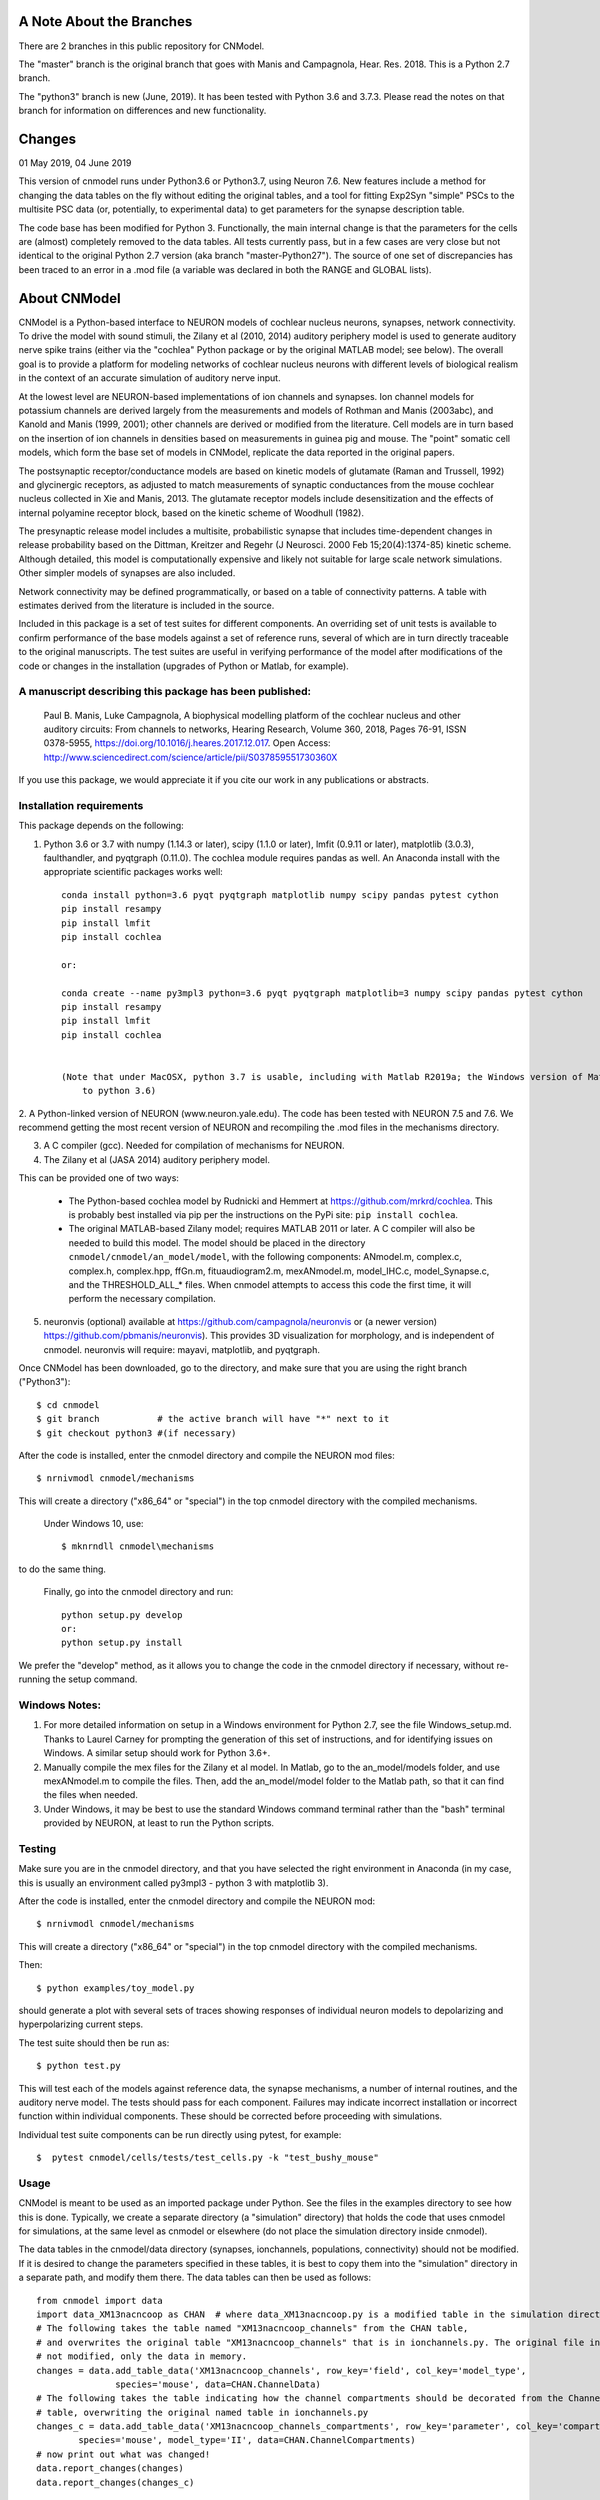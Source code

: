 A Note About the Branches
=========================
There are 2 branches in this public repository for CNModel.

The "master" branch is the original branch that goes with Manis and Campagnola, Hear. Res. 2018. This is a Python 2.7 branch.

The "python3" branch is new (June, 2019). It has been tested with Python 3.6 and 3.7.3. Please read the notes on that branch for information on differences and new functionality.

Changes
=======

01 May 2019, 04 June 2019

This version of cnmodel runs under Python3.6 or Python3.7, using Neuron 7.6. New features include a method for changing the data tables on the fly without editing the original tables, and a tool for fitting Exp2Syn "simple" PSCs to the multisite PSC data (or, potentially, to experimental data) to get parameters for the synapse description table.

The code base has been modified for Python 3. Functionally, the main internal change is that the parameters for the cells are (almost) completely removed to the data tables. All tests currently pass, but in a few cases are very close but not identical to the original Python 2.7 version (aka branch "master-Python27"). The source of one set of discrepancies has been traced to an error in a .mod file (a variable was declared in both the RANGE and GLOBAL lists).


About CNModel
=============

CNModel is a Python-based interface to NEURON models of cochlear nucleus neurons, synapses, network connectivity. To drive the model with sound stimuli, the Zilany et al (2010, 2014) auditory periphery model is used to generate auditory nerve spike trains (either via the "cochlea" Python package or by the original MATLAB model; see below). The overall goal is to provide a platform for modeling networks of cochlear nucleus neurons with different levels of biological realism in the context of an accurate simulation of auditory nerve input.

At the lowest level are NEURON-based implementations of ion channels and synapses. Ion channel models for potassium channels are derived largely from the measurements and models of Rothman and Manis (2003abc), and Kanold and Manis (1999, 2001); other channels are derived or modified from the literature. Cell models are in turn based on the insertion of ion channels in densities based on measurements in guinea pig and mouse. The "point" somatic cell models, which form the base set of models in CNModel, replicate the data reported in the original papers. 

The postsynaptic receptor/conductance models are based on kinetic models of glutamate (Raman and Trussell, 1992) and glycinergic receptors, as adjusted to match measurements of synaptic conductances from the mouse cochlear nucleus collected in Xie and Manis, 2013. The glutamate receptor models include desensitization and the effects of internal polyamine receptor block, based on the kinetic scheme of Woodhull (1982).

The presynaptic release model includes a multisite, probabilistic synapse that includes time-dependent changes in release probability based on the Dittman, Kreitzer and Regehr (J Neurosci. 2000 Feb 15;20(4):1374-85) kinetic scheme. Although detailed, this model is computationally expensive and likely not suitable for large scale network simulations. Other simpler models of synapses are also included.

Network connectivity may be defined programmatically, or based on a table of connectivity patterns. A table with estimates derived from the literature is included in the source. 

Included in this package is a set of test suites for different components. An overriding set of unit tests is available to confirm performance of the base models against a set of reference runs, several of which are in turn directly traceable to the original manuscripts. The test suites are useful in verifying performance of the model after modifications of the code or changes in the installation (upgrades of Python or Matlab, for example). 

A manuscript describing this package has been published:
--------------------------------------------------------

    Paul B. Manis, Luke Campagnola,
    A biophysical modelling platform of the cochlear nucleus and other auditory circuits: 
    From channels to networks,
    Hearing Research,
    Volume 360,
    2018,
    Pages 76-91,
    ISSN 0378-5955,
    https://doi.org/10.1016/j.heares.2017.12.017.
    Open Access: http://www.sciencedirect.com/science/article/pii/S037859551730360X

If you use this package, we would appreciate it if you cite our work in any publications or abstracts.


Installation requirements
-------------------------
This package depends on the following:

1. Python 3.6 or 3.7 with numpy (1.14.3 or later), scipy (1.1.0 or later), lmfit (0.9.11 or later), matplotlib (3.0.3), faulthandler, and pyqtgraph (0.11.0). The cochlea module requires pandas as well. 
   An Anaconda install with the appropriate scientific packages works well::
       
       conda install python=3.6 pyqt pyqtgraph matplotlib numpy scipy pandas pytest cython
       pip install resampy
       pip install lmfit
       pip install cochlea
       
       or:
       
       conda create --name py3mpl3 python=3.6 pyqt pyqtgraph matplotlib=3 numpy scipy pandas pytest cython
       pip install resampy
       pip install lmfit
       pip install cochlea
       
      
       (Note that under MacOSX, python 3.7 is usable, including with Matlab R2019a; the Windows version of Matlab R2018b is restricted
           to python 3.6)


2. A Python-linked version of NEURON (www.neuron.yale.edu). The code has been tested with NEURON 7.5 and 7.6. We recommend
getting the most recent version of NEURON and recompiling the .mod files in the mechanisms directory.

3. A C compiler (gcc). Needed for compilation of mechanisms for NEURON.

4. The Zilany et al (JASA 2014) auditory periphery model.

This can be provided one of two ways:
    
   * The Python-based cochlea model by Rudnicki and Hemmert at https://github.com/mrkrd/cochlea. 
     This is probably best installed via pip per the instructions on the PyPi site: ``pip install cochlea``.
   * The original MATLAB-based Zilany model; requires MATLAB 2011 or later. A C compiler will also
     be needed to build this model. The model should be placed in the directory 
     ``cnmodel/cnmodel/an_model/model``, with the following components: ANmodel.m, complex.c, complex.h, 
     complex.hpp, ffGn.m, fituaudiogram2.m, mexANmodel.m, model_IHC.c, model_Synapse.c, 
     and the THRESHOLD_ALL_* files. When cnmodel attempts to access this code the first time, 
     it will perform the necessary compilation.
   
5. neuronvis (optional) available at https://github.com/campagnola/neuronvis or (a newer version) https://github.com/pbmanis/neuronvis).
   This provides 3D visualization for morphology, and is independent of cnmodel. neuronvis will require: mayavi, matplotlib, and pyqtgraph.

Once CNModel has been downloaded, go to the directory, and make sure that you are using the right branch ("Python3")::
        
        $ cd cnmodel
        $ git branch           # the active branch will have "*" next to it
        $ git checkout python3 #(if necessary)

After the code is installed, enter the cnmodel directory and compile the NEURON mod files::

        $ nrnivmodl cnmodel/mechanisms

This will create a directory ("x86_64" or "special") in the top cnmodel directory with the compiled mechanisms.

    Under Windows 10, use::

         $ mknrndll cnmodel\mechanisms

to do the same thing. 

    Finally, go into the cnmodel directory and run::
    
        python setup.py develop
        or:
        python setup.py install

We prefer the "develop" method, as it allows you to change the code in the cnmodel directory if necessary, without re-running the setup command.


Windows Notes:
--------------

1. For more detailed information on setup in a Windows environment for Python 2.7, see the file Windows_setup.md. Thanks to Laurel Carney for prompting the generation of this set of instructions, and for identifying issues on Windows. A similar setup should work for Python 3.6+.

2. Manually compile the mex files for the Zilany et al model. In Matlab, go to the an_model/models folder, and use mexANmodel.m to compile the files. Then, add the an_model/model folder to the Matlab path, so that it can find the files when needed.

3. Under Windows, it may be best to use the standard Windows command terminal rather than the "bash" terminal provided by NEURON, at least to run the Python scripts.


Testing
-------

Make sure you are in the cnmodel directory, and that you have selected the right environment in Anaconda (in 
my case, this is usually an environment called py3mpl3 - python 3 with matplotlib 3).

After the code is installed, enter the cnmodel directory and compile the NEURON mod::

    $ nrnivmodl cnmodel/mechanisms

This will create a directory ("x86_64" or "special") in the top cnmodel directory with the compiled mechanisms.

Then::

    $ python examples/toy_model.py
     
should generate a plot with several sets of traces showing responses of individual neuron models to depolarizing and hyperpolarizing current steps.

The test suite should then be run as::

    $ python test.py

This will test each of the models against reference data, the synapse mechanisms, a number of internal routines, and the auditory nerve model. The tests should pass for each component. Failures may indicate incorrect installation or incorrect function within individual components. These should be corrected before proceeding with simulations.

Individual test suite components can be run directly using pytest, for example::

    $  pytest cnmodel/cells/tests/test_cells.py -k "test_bushy_mouse"


Usage
-----
CNModel is meant to be used as an imported package under Python. See the files in the examples directory to see how this is done. Typically, we create a separate directory (a "simulation" directory) that holds the code that uses cnmodel for simulations, at the same level as cnmodel or elsewhere (do not place the simulation directory inside cnmodel).

The data tables in the cnmodel/data directory (synapses, ionchannels, populations, connectivity) should not be modified. If it is desired to change the parameters specified in these tables, it is best to copy them into the "simulation" directory in a separate path, and modify them there. The data tables can then be used as follows::

        from cnmodel import data
        import data_XM13nacncoop as CHAN  # where data_XM13nacncoop.py is a modified table in the simulation directory
        # The following takes the table named "XM13nacncoop_channels" from the CHAN table,
        # and overwrites the original table "XM13nacncoop_channels" that is in ionchannels.py. The original file in cnmodel is
        # not modified, only the data in memory. 
        changes = data.add_table_data('XM13nacncoop_channels', row_key='field', col_key='model_type',
                       species='mouse', data=CHAN.ChannelData)
        # The following takes the table indicating how the channel compartments should be decorated from the ChannelComparments
        # table, overwriting the original named table in ionchannels.py
        changes_c = data.add_table_data('XM13nacncoop_channels_compartments', row_key='parameter', col_key='compartment',
                species='mouse', model_type='II', data=CHAN.ChannelCompartments)
        # now print out what was changed!
        data.report_changes(changes)
        data.report_changes(changes_c)

That is all that it takes. Note the following: 

1. There are some limitations as to which parameters can be changed. as some paramaters, such as rate constants for the receptors and ion channels, are specified in the .mod files and are not exposed externally. 

2. The connectivity data table can be modified to represent a particular pattern of connectivity, and the populations data table can be modified to change the relative numbers of cells.
        
3. The data tables are very strict about column alignment. The first character of the column title and the each of the values in that column must line up directly. It is best/easiest to edit these tables in a programming editor with fixed width fonts and the ability to perform column-based insertions. Changes to the data tables should be annotated appropriately.

4. Channels and receptors are all specified as NEURON .mod files. Adding new mechanisms to a cell will require modification of the code to recognize the mechanisms at several points. It is especially to handle this in cnmodel/cells.py, where knowledge of channel names is needed to compute initial states; in the cell code itself where the channels are actually inserted, and in the relevant data tables. Specific naming conventions should be followed to simplify integration. Contact the authors for help.

Adding new cell types
---------------------

To add a new cell type, it is necessary to:
    
1. Create a source file in cnmodel/cells, likely based on the bushy.py source, renaming variables as necessary. The main routines in the class however, should maintain their present names and calling parameters.
    
1. Add the values for the cells to the data tables (all tables will need to be updated with new columns for the cell type).

1. Run the model and make sure the new cell type is performing as desired. Target parameters should be identified and verified against the model.

1.  Update the unit tests to include the new cell type.





MATLAB (R)
------
This version has been tested with the MATLAB AN model of Zilany et al., 2014. 
Before using, you will need to compile the C code in an_model using Matlab's mex tool. First however, it *may* be necessary to change the following code:

In model_Synapse.c (cnmodel/an_model/model):

Change (line 63 in the source)::

	$ int    nrep, pxbins, lp,  outsize[2], totalstim;

to::

	$ int    nrep, pxbins, lp,  totalstim;
    $ size_t outsize[2];
    
Likewise, in model_IHC.c, change::

	$ int    nrep, pxbins, lp,  outsize[2], totalstim, species;

to::

	$ int    nrep, pxbins, lp,  totalstim, species;
    $ size_t outsize[2];

Then, in Matlab, go to the cnmodel/an_model/model directory, and run::

    $ mexANmodel

Then, cd to an_model and run::
    
    $ testANmodel    
    
to confirm that the model is installed and working.
(You may need to add the model directory to the Matlab path.)


Figures
-------

The data for most of the figures in the manuscript (Manis and Campagnola, Hearing Research 2018) can be generated using the bash script "figures.sh" in the examples subdirectory. 
From the main cnmodel directory::

    $ ./examples figures.sh fignum

where fignum is one of 2a, 2b, 2c, 3, 4, 5, 6a, 6b, or 7.

Note that Figure 7 may take several **hours** to generate.

Example code and tests
----------------------

A number of additional tests are included in the examples directory.

    
- `test_an_model.py` verifies that the auditory nerve model can be run. If necessary, it will compile (using MEX) the mechanisms for matlab. 
- `test_ccstim.py` tests the generation of different stimulus waveforms by the pulse generator module.
- `test_cells.py` runs different cell models in current or voltage clamp. 
  
  Usage::
      
      test_cells.py celltype species[-h] [--type TYPE] [--temp TEMP] [-m MORPHOLOGY]
                    [--nav NAV] [--ttx] [-p PULSETYPE] [--vc | --cc | --rmp]
                    
  For example: ``python test_cells.py bushy mouse --cc --temp 34``

                  
- `test_cells.py` can run protocols on selected cell models.
  Usage:: 
    
        test_cells.py [-h] [--type TYPE] [--temp TEMP] [-m MORPHOLOGY]
                      [--nav NAV] [--ttx] [-p PULSETYPE] [--vc | --cc | --rmp]
                      celltype species

- `test_circuit.py` tests the generation of circuits with populations of cells. No simulations are run.
- `test_decorator.py` generates an IV curve for the reconstructed cell LC_bushy.hoc (Figure 5B,C)
- `test_mechanisms.py` runs a voltage clamp I/V protocol on a selected mechanism and displays the result.
  Usage:: 
       
         python test_mechanisms.py <mechname>
           
  Available channel mechanisms:
              
   ========== ========= ========== ============= ==================
    CaPCalyx   KIR       bkpkj      hcno          hcnobo           
    hh         hpkj      ihpyr      ihsgcApical   ihsgcBasalMiddle 
    ihvcn      jsrna     k_ion      ka            kcnq             
    kdpyr      kht       kif        kis           klt              
    kpkj       kpkj2     kpkjslow   kpksk         leak             
    lkpkj      na        naRsg      na_ion        nacn             
    nacncoop   nap       napyr      nav11                          
   ========== ========= ========== ============= ==================

- `test_mso_inputs.py` runs a circuit that creates a point MSO neuron, innervated by bushy cells from independent "ears". This demonstrates how to construct a binaural circuit using CNModel.
- `test_physiology.py` runs a large VCN circuit that converges onto a single bushy cell. This run can take a long time. The output was used to create Figure 7 of the manuscript.
- `test_populations.py` tests synaptic connections between two cell types. Usage::
    
      python test_populations.py <pre_celltype> <post_celltype>
      
- `test_sgc_input_phaselocking.py` tests phase locking with SGC inputs to a bushy cell.
- `test_sgc_input_PSTH.py` shows SGC inputs and postsynaptic bushy cell PSTHs.
- `test_sgc_input.py` demonstrates SGC input to a VCN bushy cell.
- `test_simple_synapses.py` tests simple Exp2Syn inputs to different cell types. Usage::
    
      python test_synapses.py <pre_celltype> <post_celltype>
      
  Supported cell types: sgc, bushy, tstellate, dstellate, tuberculoventral, pyramidal
- `test_sound_stim.py` generates spike trains from the selected model (cochlea, matlab) and plots rate-intensity functions for the 3 different SR groups.
- `test_sounds.py` generates waveforms for different kinds of sounds included in the sounds class.
- `test_synapses.py` evokes spikes in a presynaptic cell while recording the postsynaptic potential. Usage::
    
      python test_synapses.py <pre_celltype> <post_celltype>
      
  Supported cell types: sgc, bushy, tstellate, dstellate
- `toy_model.py` generates IV plots for each of the principal point cell types included in CNModel. This is the code that generates Figure 3 of the manuscript.

Potential Issues and Solutions
------------------------------

1.  Occasionally one of the AN spike train files, which are stored in the directory `cnmodel/an_model/cache`, become locked. This can occur if the calling routines (e.g., simulation runs) are aborted (^C, ^Z) in the middle of a transaction accessing the cache file, or perhaps during when parallel processing is enabled and a routine fails or is aborted. In this case, a file with the extension ``".lock"`` exists, which prevents the an_model code from accessing the file. The ``".lock"`` file needs to be deleted from the cache directory. Because the cache directory contains an hierarchical arrangement of subdirectories, and can be populated with thousands of files after a few runs requiring many auditory nerve datasets, finding the lock file can be somewhat tedious. The following should help under Unix:
    
  *  First, print a list of the locked files::
      
          - find /path/to/cache -name '*.lock'
    
  * Where /path/to/cache may be something like `cnmodel/an_model/cache`. 
    There is most likely only one such file in the diretory.

  * Next, to delete the files::
  
      - find /path/to/cache -name '*.lock' -delete
       
  * Under Windows (and other OS's), you should be able do accomplish the same thing
    with the File Explorer/Finder, limiting the files by extension.
    
  * An alternative (for any OS) is to take advantage of Python's pathlib module. The glob search is 
    remarkably fast (on my system, it takes under a minute to search through more than 3.5 million
    cached AN spike trains)::
    
            >>python
            > from pathlib import Path
            > gl = Path('.').rglob('*.lock')
            > locks = list(gl) # (could do this in the next line)
            > # print(locks)  # see the lock files
            > for g in locks:  # now remove the lock files
            >    g.unlink()
            >
   
References
----------

1.   Cao XJ, Oertel D. The magnitudes of hyperpolarization-activated and
low-voltage-activated potassium currents co-vary in neurons of the ventral
cochlear nucleus. J Neurophysiol. 2011 Aug;106(2):630-40. doi:
10.1152/jn.00015.2010. Epub 2011 May 11. PubMed PMID: 21562186; PubMed Central
PMCID: PMC3154804.

2.   Cao XJ, Oertel D. Auditory nerve fibers excite targets through synapses that
vary in convergence, strength, and short-term plasticity. J Neurophysiol. 2010
Nov;104(5):2308-20. doi: 10.1152/jn.00451.2010. Epub 2010 Aug 25. PubMed PMID:
20739600; PubMed Central PMCID: PMC3350034.

3.   Dittman JS, Kreitzer AC, Regehr WG. Interplay between facilitation, depression,
and residual calcium at three presynaptic terminals. J Neurosci. 2000 
Feb 15;20(4):1374-85. PubMed PMID: 10662828.

1. Isaacson JS, Walmsley B. Counting quanta: direct measurements of transmitter
release at a central synapse. Neuron. 1995 Oct;15(4):875-84.

4. Kanold PO, Manis PB. A physiologically based model of discharge pattern
regulation by transient K+ currents in cochlear nucleus pyramidal cells. J
Neurophysiol. 2001 Feb;85(2):523-38. PubMed PMID: 11160490.

5.   Kanold PO, Manis PB. Transient potassium currents regulate the discharge
patterns of dorsal cochlear nucleus pyramidal cells. J Neurosci. 1999 Mar
15;19(6):2195-208. PubMed PMID: 10066273.

6.   Liu Q, Manis PB, Davis RL. Ih and HCN channels in murine spiral ganglion
neurons: tonotopic variation, local heterogeneity, and kinetic model. J Assoc Res
Otolaryngol. 2014 Aug;15(4):585-99. doi: 10.1007/s10162-014-0446-z. Epub 2014 Feb
21. Erratum in: J Assoc Res Otolaryngol. 2014 Aug;15(4):601. PubMed PMID:
24558054; PubMed Central PMCID: PMC4141436.

7.   Raman IM, Trussell LO. The kinetics of the response to glutamate and kainate
in neurons of the avian cochlear nucleus. Neuron. 1992 Jul;9(1):173-86. PubMed
PMID: 1352983.

8.   Rothman JS, Manis PB. The roles potassium currents play in regulating the
electrical activity of ventral cochlear nucleus neurons. J Neurophysiol. 2003
Jun;89(6):3097-113. PubMed PMID: 12783953.

9.  Rothman JS, Manis PB. Kinetic analyses of three distinct potassium
conductances in ventral cochlear nucleus neurons. J Neurophysiol. 2003
Jun;89(6):3083-96. PubMed PMID: 12783952.

10.   Rothman JS, Manis PB. Differential expression of three distinct potassium
currents in the ventral cochlear nucleus. J Neurophysiol. 2003 Jun;89(6):3070-82.
PubMed PMID: 12783951.

11.   Rothman JS, Young ED, Manis PB. Convergence of auditory nerve fibers onto
bushy cells in the ventral cochlear nucleus: implications of a computational
model. J Neurophysiol. 1993 Dec;70(6):2562-83. PubMed PMID: 8120599.

12.   Woodhull AM. Ionic blockage of sodium channels in nerve. J Gen Physiol. 1973
Jun;61(6):687-708. PubMed PMID: 4541078; PubMed Central PMCID: PMC2203489.

13.   Xie R, Manis PB. Target-specific IPSC kinetics promote temporal processing in 
auditory parallel pathways. J Neurosci. 2013 Jan 23;33(4):1598-614. doi:
10.1523/JNEUROSCI.2541-12.2013. PubMed PMID: 23345233; PubMed Central PMCID:
PMC3737999.

14.   Zilany MS, Bruce IC, Carney LH. Updated parameters and expanded simulation
options for a model of the auditory periphery. J Acoust Soc Am. 2014
Jan;135(1):283-6. doi: 10.1121/1.4837815. PubMed PMID: 24437768; PubMed Central
PMCID: PMC3985897.

15.   Zilany MS, Carney LH. Power-law dynamics in an auditory-nerve model can
account for neural adaptation to sound-level statistics. J Neurosci. 2010 Aug
4;30(31):10380-90. doi: 10.1523/JNEUROSCI.0647-10.2010. PubMed PMID: 20685981;
PubMed Central PMCID: PMC2935089.

16.   Zilany MS, Bruce IC, Nelson PC, Carney LH. A phenomenological model of the
synapse between the inner hair cell and auditory nerve: long-term adaptation with
power-law dynamics. J Acoust Soc Am. 2009 Nov;126(5):2390-412. doi:
10.1121/1.3238250. PubMed PMID: 19894822; PubMed Central PMCID: PMC2787068.

